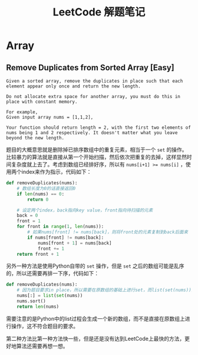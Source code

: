 #+Title: LeetCode 解题笔记
* Array
** Remove Duplicates from Sorted Array [Easy]
#+BEGIN_EXAMPLE
Given a sorted array, remove the duplicates in place such that each element appear only once and return the new length.

Do not allocate extra space for another array, you must do this in place with constant memory.

For example,
Given input array nums = [1,1,2],

Your function should return length = 2, with the first two elements of nums being 1 and 2 respectively. It doesn't matter what you leave beyond the new length.
#+END_EXAMPLE

题目的大概意思就是删除掉已排序数组中的重复元素，相当于一个 =set= 的操作。比较暴力的算法就是直接从第一个开始扫描，然后依次把重复的去掉，这样显然时间复杂度就上去了。考虑到数组已经排好序，所以有 ~nums[i+1] >= nums[i]~ ，使用两个index来作为指示，代码如下：

#+BEGIN_SRC python
  def removeDuplicates(nums):
      # 数组长度为0的话直接返回0
      if len(nums) == 0:
          return 0

      # 设定两个index，back指向key value，front指向待扫描的元素
      back = 0
      front = 1
      for front in range(1, len(nums)):
          # 如果nums[front] != nums[back]，则将front处的元素复制到back后面来
          if nums[front] != nums[back]:
              nums[front + 1] = nums[back]
              front += 1
      return front + 1
#+END_SRC

另外一种方法是使用Python自带的 =set= 操作，但是 =set= 之后的数组可能是乱序的，所以还需要再排一下序，代码如下：

#+BEGIN_SRC python
  def removeDuplicates(nums):
      # 因为题目要求in place，所以需要在原数组的基础上进行set，而list(set(nums))会generage一个新的数组
      nums[:] = list(set(nums))
      nums.sort()
      return len(nums)
#+END_SRC

需要注意的是Python中的list过程会生成一个新的数组，而不是直接在原数组上进行操作，这不符合题目的要求。

第二种方法比第一种方法快一些，但是还是没有达到LeetCode上最快的方法，更好地算法还需要再想一想。

